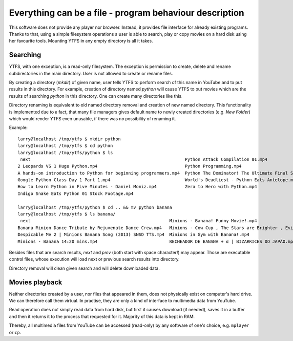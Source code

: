 Everything can be a file - program behaviour description
********************************************************

This software does not provide any player nor browser. Instead, it provides file interface for already existing programs. Thanks to that, using a simple filesystem operations a user is able to search, play or copy movies on a hard disk using her favourite tools.
Mounting YTFS in any empty directory is all it takes.

Searching
=========

YTFS, with one exception, is a read-only filesystem. The exception is permission to create, delete and rename subdirectories in the main directory. User is not allowed to create or rename files.


By creating a directory (`mkdir`) of given name, user tells YTFS to perform search of this name in YouTube and to put results in this directory. For example, creation of directory named *python* will cause YTFS to put movies which are the results of searching *python* in this directory. One can create many directories like this.

Directory renaming is equivalent to old named directory removal and creation of new named directory. This functionality is implemented due to a fact, that many file managers gives default name to newly created directories (e.g. `New Folder`) which would render YTFS even unusable, if there was no possibility of renaming it.

Example::

    larry@localhost /tmp/ytfs $ mkdir python
    larry@localhost /tmp/ytfs $ cd python
    larry@localhost /tmp/ytfs/python $ ls
     next                                                            Python Attack Compilation 01.mp4
    2 Leopards VS 1 Huge Python.mp4                                  Python Programming.mp4
    A hands-on introduction to Python for beginning programmers.mp4  Python The Dominator! The Ultimate Final Showdown! || Let's Play Terraria 1.2.4 [Episode 50].mp4
    Google Python Class Day 1 Part 1.mp4                             World's Deadliest - Python Eats Antelope.mp4
    How to Learn Python in Five Minutes - Daniel Moniz.mp4           Zero to Hero with Python.mp4
    Indigo Snake Eats Python 01 Stock Footage.mp4

    larry@localhost /tmp/ytfs/python $ cd .. && mv python banana
    larry@localhost /tmp/ytfs $ ls banana/
     next                                                      Minions - Banana! Funny Movie!.mp4                                                         Spider bursts out of a Banana.mp4
    Banana Minion Dance Tribute by Rejuvenate Dance Crew.mp4   Minions - Cow Cup , The Stars are Brighter , Evil Minion Animation Test , Banana song.mp4  Sprite & Banana Challenge.mp4
    Despicable Me 2 | Minions Banana Song (2013) SNSD TTS.mp4  Minions in Gym with Banana!.mp4                                                            [VineClassics] Vinny - Super Banana Effect.mp4
    Minions - Banana 14:20 mins.mp4                            RECHEADOR DE BANANA + α | BIZARRICES DO JAPÃO.mp4

Besides files that are search results, *next* and *prev* (both start with space character!) may appear. Those are executable control files, whose execution will load next or previous search results into directory.

Directory removal will clean given search and will delete downloaded data.

Movies playback
===============

Neither directories created by a user, nor files that appeared in them, does not physically exist on computer's hard drive. We can therefore call them virtual. In practise, they are only a kind of interface to multimedia data from YouTube.

Read operation does not simply read data from hard disk, but first it causes download (if needed), saves it in a buffer and then it returns it to the process that requested for it. Majority of this data is kept in RAM.

Thereby, all multimedia files from YouTube can be accessed (read-only) by any software of one's choice, e.g. ``mplayer`` or ``cp``.
